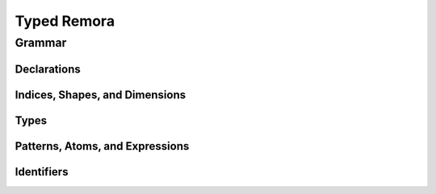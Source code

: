 ############
Typed Remora
############
=======
Grammar
=======

----------------------
Declarations
----------------------
.. productionlist::
   decl : "(" "def" `id` ("(" type_param* ")")? ("[" index_param* "]")? "(" ("(" `id` ":" `type` ")")* ")" `exp` ")"

-------------------------------
Indices, Shapes, and Dimensions
-------------------------------

.. productionlist::
   dim : `id`
     : | `integer_lit`
     : | "(" "+" `dim`+ ")"
   shape : `id`
       : | "[" `dim`* "]"
       : | "(" "++" `shape`+ ")"
   shape_lit : "[" `integer_lit`* "]"
   index_param : `id` | "$" `id`
   index_app : "@" "[" `shape`* "]"
..   index_app : "$" `shape`*

-----
Types
-----

.. productionlist::
   type : `id`
      : | `base_type`
      : | "(" "A" `type` `shape` ")"
      : | "(" "->" `type` `type` ")"
      : | "(" "->" "(" `type`+ ")" `type` ")"
      : | "(" "forall" "(" type_param* ")" `type`)
      : | "(" "prod" "[" index_param* "]" `type`)
      : | "(" "exists" "[" `index_param`* "]" `type` ")"
   base_type : `Int` | `Bool` | `Float`
   type_param : `id` | "@" `id`
   type_app  : "@" "(" `type`* ")"
..   type_app  : "@" `type`

--------------------------------
Patterns, Atoms, and Expressions
--------------------------------

.. productionlist::
   pat : `id` | "_"
   atom : `base`
      : | `op`
      : | "(" "fn" ("(" type_param* ")")? ("[" index_param* "]")? "(" ("(" `id` ":" `type` ")")* ")" `exp` ")"
      : | "(" "box" `shape`* `exp` `type` ")"
   exp : `id`
     : | "(" "array" `shape_lit` `atom`+ ")"
     : | "(" "array" `shape_lit` `type` ")"
     : | "(" "frame" `shape_lit` `exp`+ ")"
     : | "(" "frame" `shape_lit` `type` ")"
     : | "[" `atom`+ "]"
     : | "[" `exp`+ "]"
     : | "(" `exp` `type_app`? `index_app`? `exp`* ")"
     : | "(" "unbox" "(" `pat`+ `exp` ")" `exp` ")"
     : | "(" "let" "(" `pat`+ ")" `exp` ")"
   op : "+" | "-" | "iota" | ...

..      : | "(" "t-fn" "(" type_param* ")" `exp` ")"
..      : | "(" "i-fn" "[" index_param* "]" `exp` ")"


-----------
Identifiers
-----------
.. productionlist::
   id :

